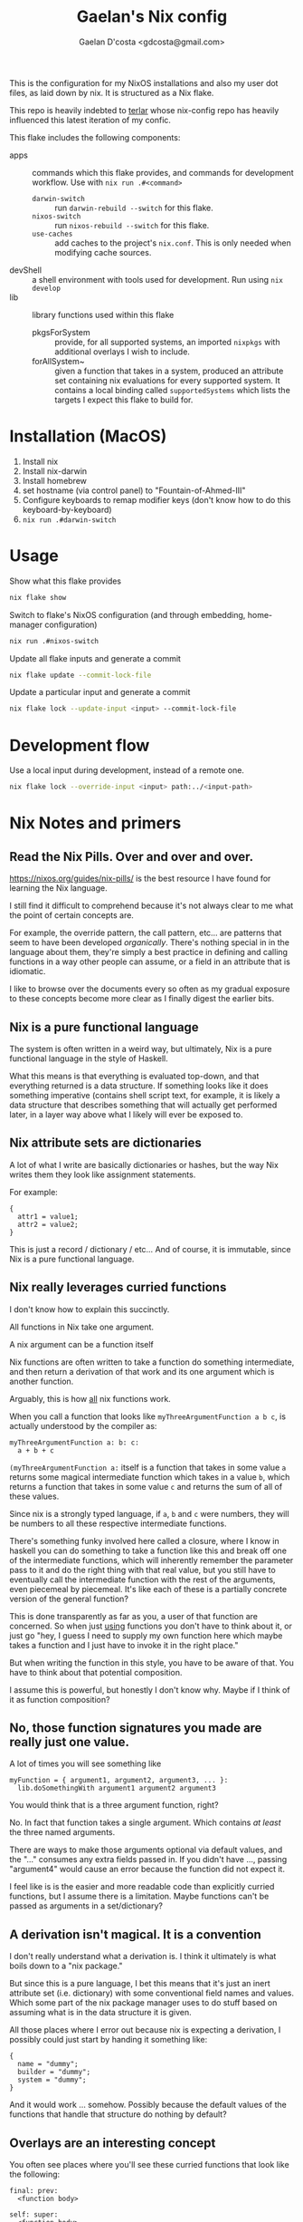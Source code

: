 #+TITLE: Gaelan's Nix config
#+AUTHOR: Gaelan D'costa <gdcosta@gmail.com>

This is the configuration for my NixOS installations and also my user dot files, as laid down by nix. It is structured as a Nix flake.

This repo is heavily indebted to [[https://github.com/terlar/nix-config][terlar]] whose nix-config repo has heavily influenced this latest iteration of my confic.

This flake includes the following components:

- apps :: commands which this flake provides, and commands for development workflow. Use with =nix run .#<command>=
  - ~darwin-switch~ :: run =darwin-rebuild --switch= for this flake.
  - ~nixos-switch~ :: run =nixos-rebuild --switch= for this flake.
  - ~use-caches~ :: add caches to the project's =nix.conf=. This is only needed when modifying cache sources.
- devShell :: a shell environment with tools used for development. Run using =nix develop=
- lib :: library functions used within this flake
  - pkgsForSystem :: provide, for all supported systems, an imported =nixpkgs= with additional overlays I wish to include.
  - forAllSystem~ :: given a function that takes in a system, produced an attribute set containing nix evaluations for every supported system. It contains a local binding called =supportedSystems= which lists the targets I expect this flake to build for.

* Installation (MacOS)
1. Install nix
2. Install nix-darwin
3. Install homebrew
4. set hostname (via control panel) to "Fountain-of-Ahmed-III"
5. Configure keyboards to remap modifier keys (don't know how to do this keyboard-by-keyboard)
6. ~nix run .#darwin-switch~

* Usage
Show what this flake provides
#+BEGIN_SRC sh
nix flake show
#+END_SRC

Switch to flake's NixOS configuration (and through embedding, home-manager configuration)
#+BEGIN_SRC sh
nix run .#nixos-switch
#+END_SRC

Update all flake inputs and generate a commit
#+BEGIN_SRC sh
nix flake update --commit-lock-file
#+END_SRC

Update a particular input and generate a commit
#+BEGIN_SRC sh
nix flake lock --update-input <input> --commit-lock-file
#+END_SRC

* Development flow
Use a local input during development, instead of a remote one.
#+BEGIN_SRC sh
nix flake lock --override-input <input> path:../<input-path>
#+END_SRC

* Nix Notes and primers
** Read the Nix Pills. Over and over and over.
   https://nixos.org/guides/nix-pills/ is the best resource I have found for learning the Nix language.

   I still find it difficult to comprehend because it's not always clear to me what the point of certain concepts are.

   For example, the override pattern, the call pattern, etc... are patterns that seem to have been developed /organically/. There's nothing special in in the language about them, they're simply a best practice in defining and calling functions in a way other people can assume, or a field in an attribute that is idiomatic.

   I like to browse over the documents every so often as my gradual exposure to these concepts become more clear as I finally digest the earlier bits.
** Nix is a pure functional language
   The system is often written in a weird way, but ultimately, Nix is a pure functional language in the style of Haskell.

   What this means is that everything is evaluated top-down, and that everything returned is a data structure. If something looks like it does something imperative (contains shell script text, for example, it is likely a data structure that describes something that will actually get performed later, in a layer way above what I likely will ever be exposed to.
** Nix attribute sets are dictionaries
   A lot of what I write are basically dictionaries or hashes, but the way Nix writes them they look like assignment statements.

   For example:
   #+BEGIN_SRC
   {
     attr1 = value1;
     attr2 = value2;
   }
   #+END_SRC
   This is just a record / dictionary / etc... And of course, it is immutable, since Nix is a pure functional language.
** Nix really leverages curried functions
     I don't know how to explain this succinctly.

     All functions in Nix take one argument.

     A nix argument can be a function itself

     Nix functions are often written to take a function do something intermediate, and then return a derivation of that work and its one argument which is another function.

     Arguably, this is how _all_ nix functions work.

     When you call a function that looks like ~myThreeArgumentFunction a b c~, is actually understood by the compiler as:
     #+BEGIN_SRC
       myThreeArgumentFunction a: b: c:
         a + b + c
     #+END_SRC

     =(myThreeArgumentFunction a:= itself is a function that takes in some value =a= returns some magical intermediate function which takes in a value =b=, which returns a function that takes in some value =c= and returns the sum of all of these values.

     Since nix is a strongly typed language, if =a=, =b= and =c= were numbers, they will be numbers to all these respective intermediate functions.

     There's something funky involved here called a closure, where I know in haskell you can do something to take a function like this and break off one of the intermediate functions, which will inherently remember the parameter pass to it and do the right thing with that real value, but you still have to eventually call the intermediate function with the rest of the arguments, even piecemeal by piecemeal. It's like each of these is a partially concrete version of the general function?

     This is done transparently as far as you, a user of that function are concerned. So when just _using_ functions you don't have to think about it, or just go "hey, I guess I need to supply my own function here which maybe takes a function and I just have to invoke it in the right place."

     But when writing the function in this style, you have to be aware of that. You have to think about that potential composition.

     I assume this is powerful, but honestly I don't know why. Maybe if I think of it as function composition?
** No, those function signatures you made are really just one value.
     A lot of times you will see something like

     #+BEGIN_SRC
     myFunction = { argument1, argument2, argument3, ... }:
       lib.doSomethingWith argument1 argument2 argument3
     #+END_SRC

     You would think that is a three argument function, right?

     No. In fact that function takes a single argument. Which contains /at least/ the three named arguments.

     There are ways to make those arguments optional via default values, and the "..." consumes any extra fields passed in. If you didn't have ..., passing "argument4" would cause an error because the function did not expect it.

     I feel like is is the easier and more readable code than explicitly curried functions, but I assume there is a limitation. Maybe functions can't be passed as arguments in a set/dictionary?
** A derivation isn't magical. It is a convention
     I don't really understand what a derivation is. I think it ultimately is what boils down to a "nix package."

     But since this is a pure language, I bet this means that it's just an inert attribute set (i.e. dictionary) with some conventional field names and values. Which some part of the nix package manager uses to do stuff based on assuming what is in the data structure it is given.

     All those places where I error out because nix is expecting a derivation, I possibly could just start by handing it something like:

     #+BEGIN_SRC
     {
       name = "dummy";
       builder = "dummy";
       system = "dummy";
     }
     #+END_SRC

     And it would work ... somehow. Possibly because the default values of the functions that handle that structure do nothing by default?
** Overlays are an interesting concept
   You often see places where you'll see these curried functions that look like the following:

   #+BEGIN_SRC
     final: prev:
       <function body>

     self: super:
       <function body>
   #+END_SRC
   
   These are called "overlays" a lot of the time, and they seem to be used for some math reason.

   My understanding is that your function body here effectively adds a bit value (say some extra field values?) to the original function/value passed in as =prev= or =super=.

   Because nix is a lazy language, you can do weird things with this. You may want to reference =prev= or =super= to access a value because it's going to be made real before =final= or =self= is. So that's faster.

   But you might want to access something off =final= or =self= because, even though it isn't computed yet for you, you don't want an intermediate value. So you're willing to defer. But you have to make sure you aren't going to wind up producing some kind of dependency loop, so generally use the =prev= and =super= values unless you have to, so you don't have to worry about dependency issues?

   I suspect where this becomes an issue in Nix is in derivations. So you might have these overlay chains constantly changing around a derivation, i.e. a description of what you're actually changing on your NixOS or other system. But you don't have access to the actual changes until they finally happen. This allows you to safely access either an intermediate product if you don't care about the concrete aspect, or easily access the final product with some care?

   The alternative in an eager programming language would be some indirect concept like a promise or a thunk, which requires you to write it out more explictly (and in some ways, that makes it harder to reason about since you have to juggle it explicitly each and every time.) But the cost here is that you have to understand, indirectly, implicitly, what's going on.
** with and inherit

   ~{ inherit blah }~ is just a fancy way of saying ~{ blah = blah }~, where blah is some pre-existing binding you have previously defined.

   ~with someDictionary;~ pulls all fields from that dictionary (one layer deep) into your current context, so you don't have to type it qualified all the time. This really pollutes the current data structure you are defining.

   An alternative is ~with (someDictionary) oneField anotherField;~ which only pulls specific fields into your current context.
*** Implications
   Hmm, I wonder if doing this inside a dictionary you return means you are exposing those fields as well in your return value. Maybe this is why you use a ~let~ to produce local bindings that won't be exported (so that's where your inherit or with statements might go) because they don't carry over into your returned object.
** There is no magic, nothing is special.
   I spent too much time thinking that keywords like "nixpkgs", "import", etc... are special and that I had to understand them. In many ways, I didn't.

   I came to Nix (like a lot of people do) as a system configuration tool but it is key to understand that it is first and foremost a programming language.

   When you "import" something, that just means that something is a function (which maybe some expectations of what fields are inside that object.)

   You also have to supply a dictionary containing named parameters.

   The only magic might be that ~import bob {}~ assumes a directory called bob with a file called =default.nix= inside it.
   You can also do ~import ./somedir/bob.nix {}~ if you want.
   
   If you want to wrap a part of your nix configuration in a new file, just put it in a new file, inside a funcion that returns whatever value you want it to return, passing whatever input parameters you need to.

   Don't think you are beholden to magical standards. There are best practices you will see, but chances are nix pills will explain it to you in some section. If it doesn't you can probably reverse engineer the implied pattern by looking at the next code in question. But nothing is special, it's just code.
** Nix is ultimately about package management
   I am constantly frustrated at how random configuration management choices are embedded with generating data structures. It makes it harder to figure out the /configuration choices/ people have made in the source I am reading.

   But there's probably a reason for this, given that ultimately every object I pass around *is* a configuration object. Might as well change it while you are visiting it, rather than building things to pass inert data objects around and change them all in one go, possibly requiring unnecessary data mangling in the process.

   TODO Is there a pattern to make this more visible?
** People attach things to =self= to remove the need for as many bindings
   A common pattern I see is people referencing attributes on =final= and =self=.

   The reason I think they do this is because if they are things you want to re-use all over the place, you can leverage lazy evaluation to get at them even if you are still in the module that defines these things.

   The alternative are things like recursive data structures, which have worse implications, or a lot of =let=/=in= bindings, which produces boilerplate. 
** A lot of terlar's magic is for DRY
   A thing I notice, and possibly find compelling, is how much of the less obvious nix code terlar has written is to avoid route additions like adding filenames to a list for importing. For example, [[https://github.com/terlar/nix-config/blob/39b24dc8ead4b74660c7631e86665532bcd2f983/flake.nix#L56][importDirToAttrs]] exists so that every file in a subdirectory will be imported in as a module.

   There can be costs to this; one of the reasons all of terlar's =lib= members hasn't been moved into a separate nix module is so that imports don't have to be passed in (and thus referenced explicitly?)

   The aforementioned =importDirToAttrs= function means means that nix modules aren't loaded in via a =default.nix= that loads them in explicitly. Each file becomes its own module, effectively. That doesn't feel idiomatic. But do I care?
